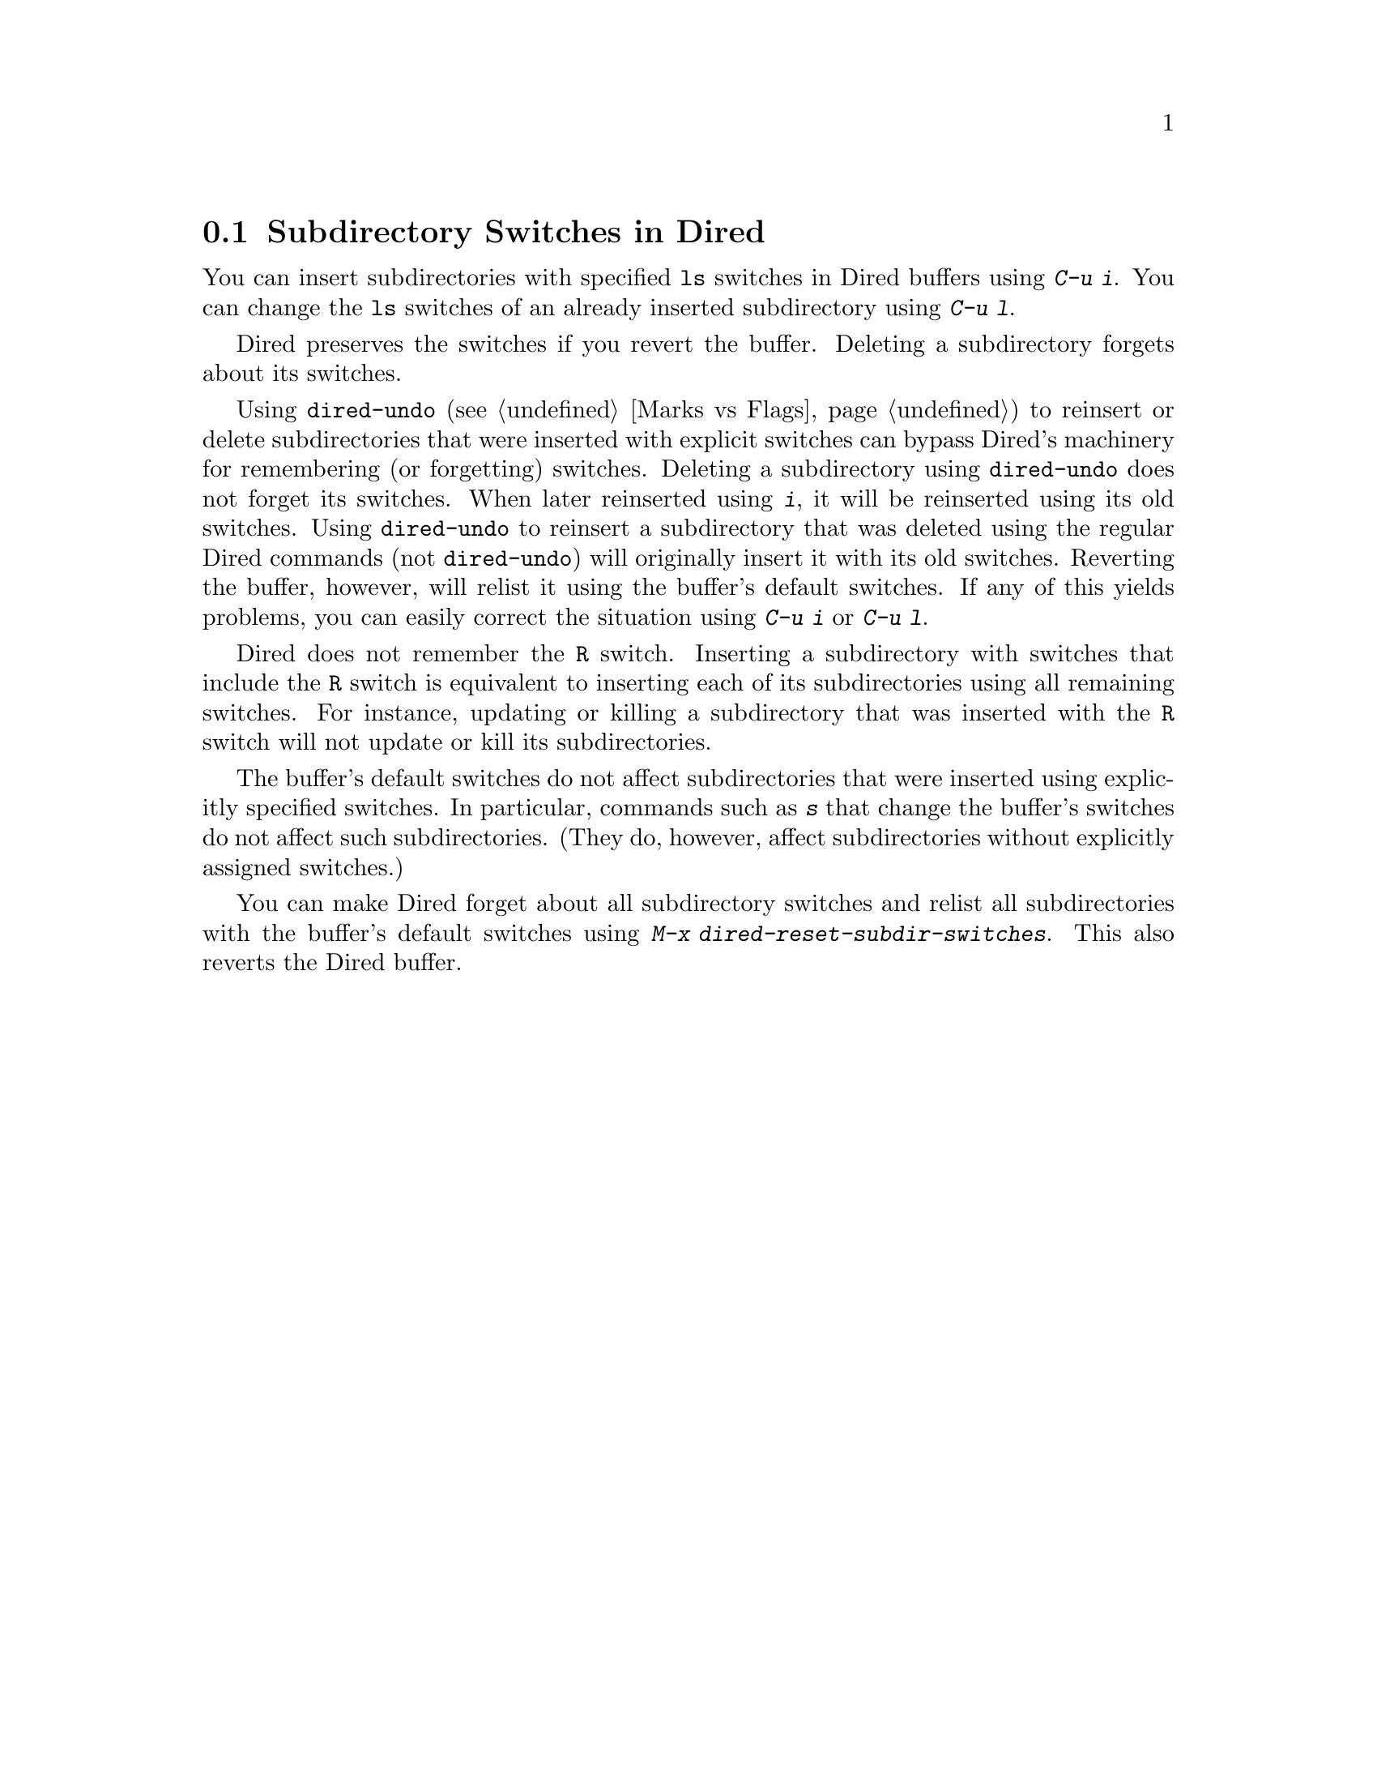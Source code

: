 @c This is part of the Emacs manual.
@c Copyright (C) 2004-2011  Free Software Foundation, Inc.
@c See file emacs.texi for copying conditions.
@c
@c This file is included either in emacs-xtra.texi (when producing the
@c printed version) or in the main Emacs manual (for the on-line version).
@node Subdir Switches
@section Subdirectory Switches in Dired

You can insert subdirectories with specified @command{ls} switches in
Dired buffers using @kbd{C-u i}.  You can change the @command{ls}
switches of an already inserted subdirectory using @kbd{C-u l}.

Dired preserves the switches if you revert the buffer.  Deleting a
subdirectory forgets about its switches.

Using @code{dired-undo} (@pxref{Marks vs Flags}) to reinsert or delete
subdirectories that were inserted with explicit switches can bypass
Dired's machinery for remembering (or forgetting) switches.  Deleting
a subdirectory using @code{dired-undo} does not forget its switches.
When later reinserted using @kbd{i}, it will be reinserted using its
old switches.  Using @code{dired-undo} to reinsert a subdirectory that
was deleted using the regular Dired commands (not @code{dired-undo})
will originally insert it with its old switches.  Reverting the
buffer, however, will relist it using the buffer's default switches.
If any of this yields problems, you can easily correct the situation
using @kbd{C-u i} or @kbd{C-u l}.

Dired does not remember the @code{R} switch.  Inserting a subdirectory
with switches that include the @code{R} switch is equivalent to
inserting each of its subdirectories using all remaining switches.
For instance, updating or killing a subdirectory that was inserted
with the @code{R} switch will not update or kill its subdirectories.

The buffer's default switches do not affect subdirectories that were
inserted using explicitly specified switches.  In particular,
commands such as @kbd{s} that change the buffer's switches do not
affect such subdirectories.  (They do, however, affect subdirectories
without explicitly assigned switches.)

You can make Dired forget about all subdirectory switches and relist
all subdirectories with the buffer's default switches using
@kbd{M-x dired-reset-subdir-switches}.  This also reverts the Dired buffer.
